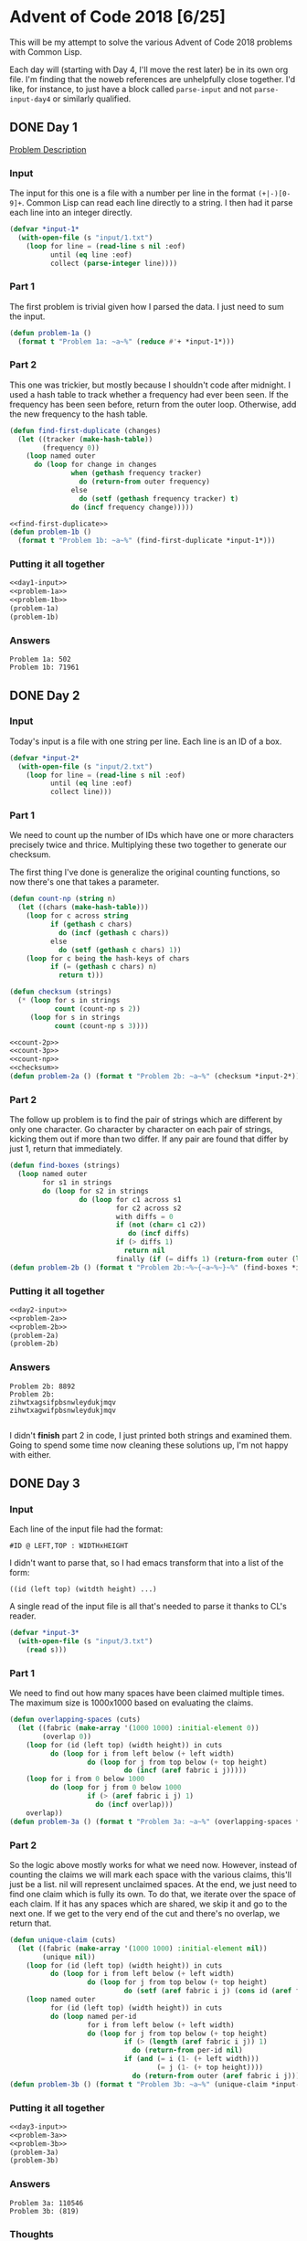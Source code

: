 #+STARTUP: indent
#+OPTIONS: toc:nil num:nil
* Advent of Code 2018 [6/25]
This will be my attempt to solve the various Advent of Code 2018
problems with Common Lisp.

Each day will (starting with Day 4, I'll move the rest later) be in
its own org file. I'm finding that the noweb references are
unhelpfully close together. I'd like, for instance, to just have a
block called =parse-input= and not =parse-input-day4= or similarly
qualified.
** DONE Day 1
[[https://adventofcode.com/2018/day/1][Problem Description]]
*** Input
The input for this one is a file with a number per line in the format
=(+|-)[0-9]+=. Common Lisp can read each line directly to a string. I
then had it parse each line into an integer directly.
#+NAME: day1-input
#+BEGIN_SRC lisp
  (defvar *input-1*
    (with-open-file (s "input/1.txt")
      (loop for line = (read-line s nil :eof)
            until (eq line :eof)
            collect (parse-integer line))))
#+END_SRC
*** Part 1
The first problem is trivial given how I parsed the data. I just need
to sum the input.
#+NAME: problem-1a
#+BEGIN_SRC lisp
  (defun problem-1a ()
    (format t "Problem 1a: ~a~%" (reduce #'+ *input-1*)))
#+END_SRC
*** Part 2
This one was trickier, but mostly because I shouldn't code after
midnight. I used a hash table to track whether a frequency had ever
been seen. If the frequency has been seen before, return from the
outer loop. Otherwise, add the new frequency to the hash table.
#+NAME: find-first-duplicate
#+BEGIN_SRC lisp
  (defun find-first-duplicate (changes)
    (let ((tracker (make-hash-table))
          (frequency 0))
      (loop named outer
        do (loop for change in changes
                 when (gethash frequency tracker)
                   do (return-from outer frequency)
                 else
                   do (setf (gethash frequency tracker) t)
                 do (incf frequency change)))))
#+END_SRC

#+NAME: problem-1b
#+BEGIN_SRC lisp :noweb yes
  <<find-first-duplicate>>
  (defun problem-1b ()
    (format t "Problem 1b: ~a~%" (find-first-duplicate *input-1*)))
#+END_SRC
*** Putting it all together 
#+NAME: day1
#+BEGIN_SRC lisp :noweb no-export :results output :tangle day1.lisp :exports both
  <<day1-input>>
  <<problem-1a>>
  <<problem-1b>>
  (problem-1a)
  (problem-1b)
#+END_SRC
*** Answers
#+RESULTS: day1
: Problem 1a: 502
: Problem 1b: 71961
** DONE Day 2
*** Input
Today's input is a file with one string per line. Each line is an ID
of a box.
#+NAME: day2-input
#+BEGIN_SRC lisp
  (defvar *input-2*
    (with-open-file (s "input/2.txt")
      (loop for line = (read-line s nil :eof)
            until (eq line :eof)
            collect line)))
#+END_SRC
*** Part 1
We need to count up the number of IDs which have one or more
characters precisely twice and thrice. Multiplying these two together
to generate our checksum.

The first thing I've done is generalize the original counting
functions, so now there's one that takes a parameter.
#+NAME: count-np
#+BEGIN_SRC lisp
  (defun count-np (string n)
    (let ((chars (make-hash-table)))
      (loop for c across string
            if (gethash c chars)
              do (incf (gethash c chars))
            else
              do (setf (gethash c chars) 1))
      (loop for c being the hash-keys of chars
            if (= (gethash c chars) n)
              return t)))
#+END_SRC
#+NAME: checksum
#+BEGIN_SRC lisp
  (defun checksum (strings)
    (* (loop for s in strings
             count (count-np s 2))
       (loop for s in strings
             count (count-np s 3))))
#+END_SRC
#+NAME: problem-2a
#+BEGIN_SRC lisp :noweb yes
  <<count-2p>>
  <<count-3p>>
  <<count-np>>
  <<checksum>>
  (defun problem-2a () (format t "Problem 2b: ~a~%" (checksum *input-2*)))
#+END_SRC
*** Part 2
The follow up problem is to find the pair of strings which are
different by only one character. Go character by character on each
pair of strings, kicking them out if more than two differ. If any pair
are found that differ by just 1, return that immediately.
#+NAME: problem-2b
#+BEGIN_SRC lisp
  (defun find-boxes (strings)
    (loop named outer
          for s1 in strings
          do (loop for s2 in strings
                   do (loop for c1 across s1
                            for c2 across s2
                            with diffs = 0
                            if (not (char= c1 c2))
                               do (incf diffs)
                            if (> diffs 1)
                              return nil
                            finally (if (= diffs 1) (return-from outer (list s1 s2)))))))
  (defun problem-2b () (format t "Problem 2b:~%~{~a~%~}~%" (find-boxes *input-2*)))
#+END_SRC
*** Putting it all together
#+NAME: day2
#+BEGIN_SRC lisp :results output :exports both :noweb yes
  <<day2-input>>
  <<problem-2a>>
  <<problem-2b>>
  (problem-2a)
  (problem-2b)
#+END_SRC
*** Answers
#+RESULTS: day2
: Problem 2b: 8892
: Problem 2b:
: zihwtxagsifpbsnwleydukjmqv
: zihwtxagwifpbsnwleydukjmqv
: 
I didn't *finish* part 2 in code, I just printed both strings and
examined them. Going to spend some time now cleaning these solutions
up, I'm not happy with either.
** DONE Day 3
*** Input
Each line of the input file had the format:
#+BEGIN_EXAMPLE
  #ID @ LEFT,TOP : WIDTHxHEIGHT
#+END_EXAMPLE
I didn't want to parse that, so I had emacs transform that into a list
of the form:
#+BEGIN_EXAMPLE
  ((id (left top) (witdth height) ...)
#+END_EXAMPLE
A single read of the input file is all that's needed to parse it
thanks to CL's reader.
#+NAME: day3-input
#+BEGIN_SRC lisp
  (defvar *input-3*
    (with-open-file (s "input/3.txt")
      (read s)))
#+END_SRC
*** Part 1
We need to find out how many spaces have been claimed multiple
times. The maximum size is 1000x1000 based on evaluating the claims.
#+NAME: problem-3a
#+BEGIN_SRC lisp :noweb yes
  (defun overlapping-spaces (cuts)
    (let ((fabric (make-array '(1000 1000) :initial-element 0))
          (overlap 0))
      (loop for (id (left top) (width height)) in cuts
            do (loop for i from left below (+ left width)
                     do (loop for j from top below (+ top height)
                              do (incf (aref fabric i j)))))
      (loop for i from 0 below 1000
            do (loop for j from 0 below 1000
                     if (> (aref fabric i j) 1)
                       do (incf overlap)))
      overlap))
  (defun problem-3a () (format t "Problem 3a: ~a~%" (overlapping-spaces *input-3*)))
#+END_SRC
*** Part 2
So the logic above mostly works for what we need now. However, instead
of counting the claims we will mark each space with the various
claims, this'll just be a list. nil will represent unclaimed
spaces. At the end, we just need to find one claim which is fully its
own. To do that, we iterate over the space of each claim. If it has
any spaces which are shared, we skip it and go to the next one. If we
get to the very end of the cut and there's no overlap, we return that.
#+NAME: problem-3b
#+BEGIN_SRC lisp :noweb yes
  (defun unique-claim (cuts)
    (let ((fabric (make-array '(1000 1000) :initial-element nil))
          (unique nil))
      (loop for (id (left top) (width height)) in cuts
            do (loop for i from left below (+ left width)
                     do (loop for j from top below (+ top height)
                              do (setf (aref fabric i j) (cons id (aref fabric i j))))))
      (loop named outer
            for (id (left top) (width height)) in cuts
            do (loop named per-id
                     for i from left below (+ left width)
                     do (loop for j from top below (+ top height)
                              if (> (length (aref fabric i j)) 1)
                                do (return-from per-id nil)
                              if (and (= i (1- (+ left width)))
                                      (= j (1- (+ top height))))
                                do (return-from outer (aref fabric i j)))))))
  (defun problem-3b () (format t "Problem 3b: ~a~%" (unique-claim *input-3*)))
#+END_SRC
*** Putting it all together
#+NAME: day3
#+BEGIN_SRC lisp :results output :exports both :noweb yes
  <<day3-input>>
  <<problem-3a>>
  <<problem-3b>>
  (problem-3a)
  (problem-3b)
#+END_SRC
*** Answers
#+RESULTS: day3
: Problem 3a: 110546
: Problem 3b: (819)
*** Thoughts
I'm not going to clean up this code, it's ok as is. But I did make an
error in my thoughts on #2. The first loop didn't need to be changed
from the original, because ultimately I'm counting (via =length=) the
same thing that was produced in the first loop in #1 (each cell in the
array has an indicator of how many cuts try to claim it).

This would, very slightly, clean up the second loop as the test would
go from:
#+BEGIN_SRC lisp
  if (> length (aref fabric i j) 1)
#+END_SRC
to:
#+BEGIN_SRC lisp
  if (> (aref fabric i j) 1)
#+END_SRC

And the variable I created, =unique=, in #2 was meant to be used with
the second loop. If a cut had no overlaps =unique= would be set to
that id. But I ended up not using it.

Below is how I'd have written =unique-claim= with those
considerations.
#+BEGIN_SRC lisp
  (defun unique-claim (cuts)
    (let ((fabric (make-array '(1000 1000) :initial-element 0))
          (unique nil))
      (loop for (id (left top) (width height)) in cuts
            do (loop for i from left below (+ left width)
                     do (loop for j from top below (+ top height)
                              do (incf (aref fabric i j)))))
      (loop for (id (left top) (width height)) in cuts
            until unique
            do (loop named per-id
                     for i from left below (+ left width)
                     do (loop for j from top below (+ top height)
                              if (> (aref fabric i j) 1)
                                do (return-from per-id nil)
                              if (and (= i (1- (+ left width)))
                                      (= j (1- (+ top height))))
                                do (setf unique id))))
      unique))
#+END_SRC
Of course, since that first loop is now identical in each we could
factor that into its own function. And since both problems now create
the same =fabric= array, we could generate it once and pass it to each
to use in their solutions. But I don't feel like making those changes.
** DONE [[file:2018.04.org][Day 4]]
** DONE [[file:2018.05.org][Day 5]]
** DONE [[file:2018.06.org][Day 6]]
** TODO [[file:2018.07.org][Day 7]]
** TODO Day 8
** TODO Day 9
** TODO Day 10
** TODO Day 11
** TODO Day 12
** TODO Day 13
** TODO Day 14
** TODO Day 15
** TODO Day 16
** TODO Day 17
** TODO Day 18
** TODO Day 19
** TODO Day 20
** TODO Day 21
** TODO Day 22
** TODO Day 23
** TODO Day 24
** TODO Day 25
